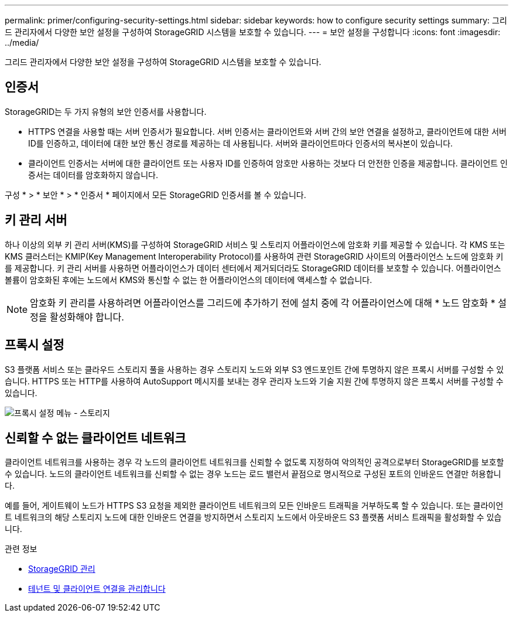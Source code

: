 ---
permalink: primer/configuring-security-settings.html 
sidebar: sidebar 
keywords: how to configure security settings 
summary: 그리드 관리자에서 다양한 보안 설정을 구성하여 StorageGRID 시스템을 보호할 수 있습니다. 
---
= 보안 설정을 구성합니다
:icons: font
:imagesdir: ../media/


[role="lead"]
그리드 관리자에서 다양한 보안 설정을 구성하여 StorageGRID 시스템을 보호할 수 있습니다.



== 인증서

StorageGRID는 두 가지 유형의 보안 인증서를 사용합니다.

* HTTPS 연결을 사용할 때는 서버 인증서가 필요합니다. 서버 인증서는 클라이언트와 서버 간의 보안 연결을 설정하고, 클라이언트에 대한 서버 ID를 인증하고, 데이터에 대한 보안 통신 경로를 제공하는 데 사용됩니다. 서버와 클라이언트마다 인증서의 복사본이 있습니다.
* 클라이언트 인증서는 서버에 대한 클라이언트 또는 사용자 ID를 인증하여 암호만 사용하는 것보다 더 안전한 인증을 제공합니다. 클라이언트 인증서는 데이터를 암호화하지 않습니다.


구성 * > * 보안 * > * 인증서 * 페이지에서 모든 StorageGRID 인증서를 볼 수 있습니다.



== 키 관리 서버

하나 이상의 외부 키 관리 서버(KMS)를 구성하여 StorageGRID 서비스 및 스토리지 어플라이언스에 암호화 키를 제공할 수 있습니다. 각 KMS 또는 KMS 클러스터는 KMIP(Key Management Interoperability Protocol)를 사용하여 관련 StorageGRID 사이트의 어플라이언스 노드에 암호화 키를 제공합니다. 키 관리 서버를 사용하면 어플라이언스가 데이터 센터에서 제거되더라도 StorageGRID 데이터를 보호할 수 있습니다. 어플라이언스 볼륨이 암호화된 후에는 노드에서 KMS와 통신할 수 없는 한 어플라이언스의 데이터에 액세스할 수 없습니다.


NOTE: 암호화 키 관리를 사용하려면 어플라이언스를 그리드에 추가하기 전에 설치 중에 각 어플라이언스에 대해 * 노드 암호화 * 설정을 활성화해야 합니다.



== 프록시 설정

S3 플랫폼 서비스 또는 클라우드 스토리지 풀을 사용하는 경우 스토리지 노드와 외부 S3 엔드포인트 간에 투명하지 않은 프록시 서버를 구성할 수 있습니다. HTTPS 또는 HTTP를 사용하여 AutoSupport 메시지를 보내는 경우 관리자 노드와 기술 지원 간에 투명하지 않은 프록시 서버를 구성할 수 있습니다.

image::../media/proxy_settings_menu_storage.png[프록시 설정 메뉴 - 스토리지]



== 신뢰할 수 없는 클라이언트 네트워크

클라이언트 네트워크를 사용하는 경우 각 노드의 클라이언트 네트워크를 신뢰할 수 없도록 지정하여 악의적인 공격으로부터 StorageGRID를 보호할 수 있습니다. 노드의 클라이언트 네트워크를 신뢰할 수 없는 경우 노드는 로드 밸런서 끝점으로 명시적으로 구성된 포트의 인바운드 연결만 허용합니다.

예를 들어, 게이트웨이 노드가 HTTPS S3 요청을 제외한 클라이언트 네트워크의 모든 인바운드 트래픽을 거부하도록 할 수 있습니다. 또는 클라이언트 네트워크의 해당 스토리지 노드에 대한 인바운드 연결을 방지하면서 스토리지 노드에서 아웃바운드 S3 플랫폼 서비스 트래픽을 활성화할 수 있습니다.

.관련 정보
* xref:../admin/index.adoc[StorageGRID 관리]
* xref:managing-tenants-and-client-connections.adoc[테넌트 및 클라이언트 연결을 관리합니다]

